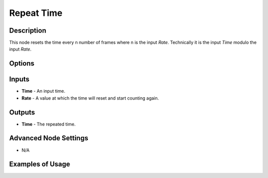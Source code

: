 Repeat Time
===========

Description
-----------

This node resets the time every n number of frames where n is the input *Rate*. Technically it is the input *Time* modulo the input *Rate*.

.. image:: images/repeat_time_node.png
   :width: 160pt

Options
-------

.. image:: images/repeat_time_node_illustration.png

Inputs
------

- **Time** - An input time.
- **Rate** - A value at which the time will reset and start counting again.

Outputs
-------

- **Time** - The repeated time.

Advanced Node Settings
----------------------

- N/A

Examples of Usage
-----------------

.. image:: gifs/animate_euler_node_example.gif
